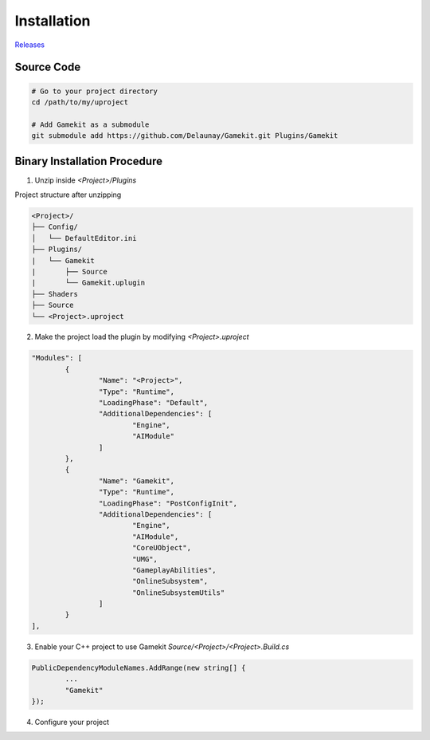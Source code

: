 Installation
============

`Releases`_

.. _`Releases`: https://gitlab.com/Delaunay/gamekit/-/releases


Source Code
------------

.. code-block:: bash

   # Go to your project directory
   cd /path/to/my/uproject

   # Add Gamekit as a submodule
   git submodule add https://github.com/Delaunay/Gamekit.git Plugins/Gamekit


Binary Installation Procedure
-----------------------------

1. Unzip inside `<Project>/Plugins`

Project structure after unzipping

.. code-block:: none

    <Project>/
    ├── Config/
    │   └── DefaultEditor.ini
    ├── Plugins/
    |   └── Gamekit
    |       ├── Source
    |       └── Gamekit.uplugin
    ├── Shaders
    ├── Source
    └── <Project>.uproject


2. Make the project load the plugin by modifying `<Project>.uproject`

.. code-block:: javascript

	"Modules": [
		{
			"Name": "<Project>",
			"Type": "Runtime",
			"LoadingPhase": "Default",
			"AdditionalDependencies": [
				"Engine",
				"AIModule"
			]
		},
		{
			"Name": "Gamekit",
			"Type": "Runtime",
			"LoadingPhase": "PostConfigInit",
			"AdditionalDependencies": [
				"Engine",
				"AIModule",
				"CoreUObject",
				"UMG",
				"GameplayAbilities",
				"OnlineSubsystem",
				"OnlineSubsystemUtils"
			]
		}
	],


3. Enable your C++ project to use Gamekit `Source/<Project>/<Project>.Build.cs`

.. code-block:: csharp

		PublicDependencyModuleNames.AddRange(new string[] {
                        ...
			"Gamekit"
		});


4. Configure your project

